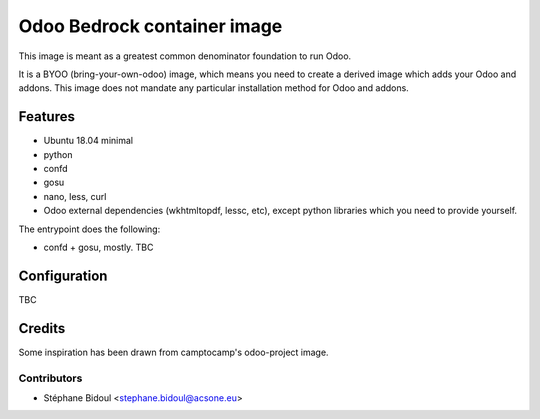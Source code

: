 ============================
Odoo Bedrock container image
============================

This image is meant as a greatest common denominator foundation to run Odoo.

It is a BYOO (bring-your-own-odoo) image, which means you need
to create a derived image which adds your Odoo and addons.
This image does not mandate any particular installation method 
for Odoo and addons.

Features
========

* Ubuntu 18.04 minimal
* python
* confd
* gosu
* nano, less, curl
* Odoo external dependencies (wkhtmltopdf, lessc, etc),
  except python libraries which you need to provide yourself.

The entrypoint does the following:

* confd + gosu, mostly. TBC

Configuration
=============

TBC

Credits
=======

Some inspiration has been drawn from camptocamp's odoo-project image.

Contributors
~~~~~~~~~~~~

* Stéphane Bidoul <stephane.bidoul@acsone.eu>
